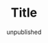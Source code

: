 #+TITLE:     Title
#+EMAIL:     thomas@kjeldahlnilsson.net
#+DATE:      unpublished
#+DESCRIPTION:
#+KEYWORDS:
#+LANGUAGE:  en
#+OPTIONS: H:3 num:nil toc:nil @:t ::t |:t ^:t -:t f:t *:t <:t 
#+OPTIONS: TeX:t LaTeX:t skip:nil d:nil todo:t pri:nil tags:not-in-toc
#+INFOJS_OPT: view:nil toc:nil ltoc:t mouse:underline buttons:0 path:http://orgmode.org/org-info.js
#+EXPORT_SELECT_TAGS: export
#+EXPORT_EXCLUDE_TAGS: noexport
#+LINK_UP:
#+LINK_HOME:
#+XSLT:

